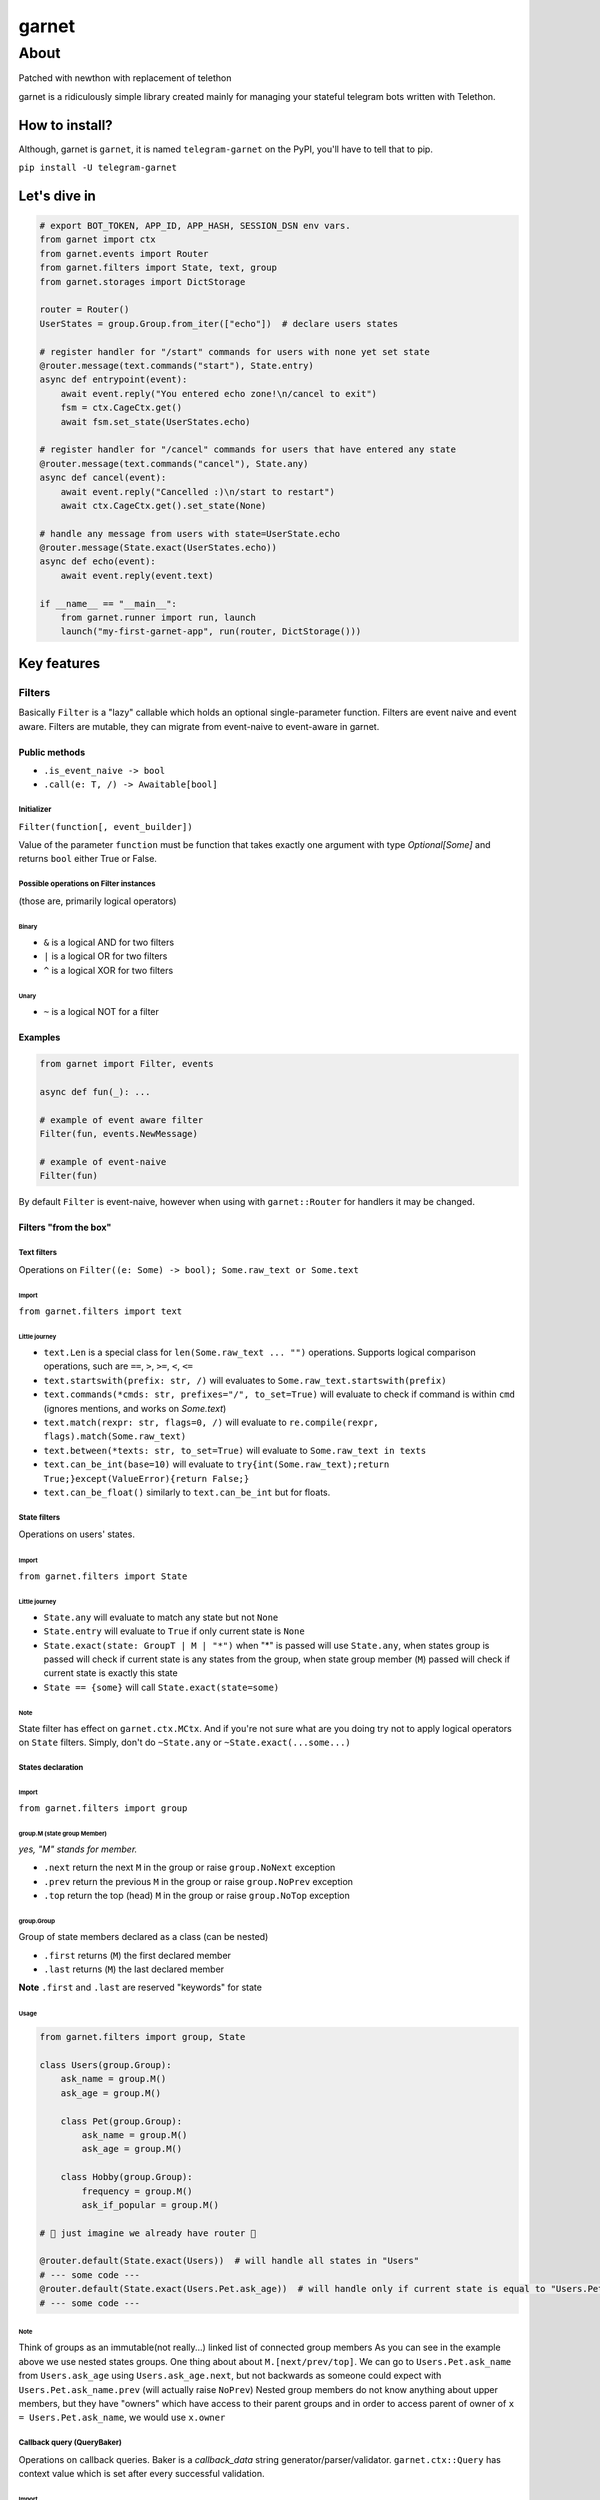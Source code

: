 
garnet
######

About
*****

Patched with newthon with replacement of telethon

garnet is a ridiculously simple library created mainly for managing your stateful telegram bots written with Telethon.

.. invisible-content
.. _aiogram: https://github.com/aiogram/aiogram



***************
How to install?
***************

Although, garnet is ``garnet``, it is named ``telegram-garnet`` on the PyPI, you'll have to tell that to pip.

``pip install -U telegram-garnet``


*************
Let's dive in
*************

.. code:: python

    # export BOT_TOKEN, APP_ID, APP_HASH, SESSION_DSN env vars.
    from garnet import ctx
    from garnet.events import Router
    from garnet.filters import State, text, group
    from garnet.storages import DictStorage

    router = Router()
    UserStates = group.Group.from_iter(["echo"])  # declare users states

    # register handler for "/start" commands for users with none yet set state
    @router.message(text.commands("start"), State.entry)
    async def entrypoint(event):
        await event.reply("You entered echo zone!\n/cancel to exit")
        fsm = ctx.CageCtx.get()
        await fsm.set_state(UserStates.echo)

    # register handler for "/cancel" commands for users that have entered any state
    @router.message(text.commands("cancel"), State.any)
    async def cancel(event):
        await event.reply("Cancelled :)\n/start to restart")
        await ctx.CageCtx.get().set_state(None)

    # handle any message from users with state=UserState.echo
    @router.message(State.exact(UserStates.echo))
    async def echo(event):
        await event.reply(event.text)

    if __name__ == "__main__":
        from garnet.runner import run, launch
        launch("my-first-garnet-app", run(router, DictStorage()))

************
Key features
************

Filters
=======

Basically ``Filter`` is a "lazy" callable which holds an optional single-parameter function.
Filters are event naive and event aware. Filters are mutable, they can migrate from event-naive to event-aware in garnet.

Public methods
--------------

- ``.is_event_naive -> bool``
- ``.call(e: T, /) -> Awaitable[bool]``

Initializer
^^^^^^^^^^^

``Filter(function[, event_builder])``

Value of the parameter ``function`` must be function that takes exactly one argument with type `Optional[Some]` and
returns ``bool`` either True or False.

Possible operations on Filter instances
^^^^^^^^^^^^^^^^^^^^^^^^^^^^^^^^^^^^^^^

(those are, primarily logical operators)

Binary
""""""

- ``&`` is a logical AND for two filters
- ``|`` is a logical OR for two filters
- ``^`` is a logical XOR for two filters

Unary
"""""

- ``~`` is a logical NOT for a filter

Examples
---------

.. code:: python3

    from garnet import Filter, events

    async def fun(_): ...

    # example of event aware filter
    Filter(fun, events.NewMessage)

    # example of event-naive
    Filter(fun)

By default ``Filter`` is event-naive, however when using with ``garnet::Router`` for handlers it may be changed.

Filters "from the box"
----------------------

Text filters
^^^^^^^^^^^^

Operations on ``Filter((e: Some) -> bool); Some.raw_text or Some.text``

Import
""""""

``from garnet.filters import text``

Little journey
""""""""""""""

- ``text.Len`` is a special class for ``len(Some.raw_text ... "")`` operations. Supports logical comparison operations, such are ``==``, ``>``, ``>=``, ``<``, ``<=``

- ``text.startswith(prefix: str, /)`` will evaluates to ``Some.raw_text.startswith(prefix)``

- ``text.commands(*cmds: str, prefixes="/", to_set=True)`` will evaluate to check if command is within ``cmd`` (ignores mentions, and works on `Some.text`)

- ``text.match(rexpr: str, flags=0, /)`` will evaluate to ``re.compile(rexpr, flags).match(Some.raw_text)``

- ``text.between(*texts: str, to_set=True)`` will evaluate to ``Some.raw_text in texts``

- ``text.can_be_int(base=10)`` will evaluate to ``try{int(Some.raw_text);return True;}except(ValueError){return False;}``

- ``text.can_be_float()`` similarly to ``text.can_be_int`` but for floats.


State filters
^^^^^^^^^^^^^

Operations on users' states.

Import
""""""

``from garnet.filters import State``

Little journey
""""""""""""""

- ``State.any`` will evaluate to match any state but not ``None``
- ``State.entry`` will evaluate to ``True`` if only current state is ``None``
- ``State.exact(state: GroupT | M | "*")`` when "*" is passed will use ``State.any``, when states group is passed will check if current state is any states from the group, when state group member (``M``) passed will check if current state is exactly this state
- ``State == {some}`` will call ``State.exact(state=some)``

Note
""""

State filter has effect on ``garnet.ctx.MCtx``.
And if you're not sure what are you doing try not to apply logical operators on ``State`` filters.
Simply, don't do ``~State.any`` or ``~State.exact(...some...)``


States declaration
^^^^^^^^^^^^^^^^^^

Import
""""""

``from garnet.filters import group``

group.M (state group Member)
""""""""""""""""""""""""""""

*yes, "M" stands for member.*

- ``.next`` return the next ``M`` in the group or raise ``group.NoNext`` exception
- ``.prev`` return the previous ``M`` in the group or raise ``group.NoPrev`` exception
- ``.top`` return the top (head) ``M`` in the group or raise ``group.NoTop`` exception

group.Group
"""""""""""

Group of state members declared as a class (can be nested)

- ``.first`` returns (``M``) the first declared member
- ``.last`` returns (``M``) the last declared member

**Note**
``.first`` and ``.last`` are reserved "keywords" for state

Usage
"""""

.. code:: python

    from garnet.filters import group, State

    class Users(group.Group):
        ask_name = group.M()
        ask_age = group.M()

        class Pet(group.Group):
            ask_name = group.M()
            ask_age = group.M()

        class Hobby(group.Group):
            frequency = group.M()
            ask_if_popular = group.M()

    # 💫 just imagine we already have router 💫

    @router.default(State.exact(Users))  # will handle all states in "Users"
    # --- some code ---
    @router.default(State.exact(Users.Pet.ask_age))  # will handle only if current state is equal to "Users.Pet.ask_age"
    # --- some code ---


Note
""""

Think of groups as an immutable(not really...) linked list of connected group members
As you can see in the example above we use nested states groups.
One thing about about ``M.[next/prev/top]``.
We can go to ``Users.Pet.ask_name`` from ``Users.ask_age`` using ``Users.ask_age.next``,
but not backwards as someone could expect with ``Users.Pet.ask_name.prev`` (will actually raise ``NoPrev``)
Nested group members do not know anything about upper members, but they have "owners" which have access to their parent groups and
in order to access parent of owner of ``x = Users.Pet.ask_name``, we would use ``x.owner``

Callback query (QueryBaker)
^^^^^^^^^^^^^^^^^^^^^^^^^^^

Operations on callback queries. Baker is a `callback_data` string generator/parser/validator. ``garnet.ctx::Query`` has
context value which is set after every successful validation.

Import
""""""

``from garnet.filters import QueryBaker``

Little journey
""""""""""""""

- ``(prefix:str, /, *args:str, [ignore:Iterable[QItem]=(),][sep:str="\n",][maxlen:int=64])`` initializer function, if you want to have custom types in QueryDict
- ``.filter(extend_ignore:Iterable[str]=(), /, **config)`` will make sure user given callback data is valid by given config.
- ``.get_checked(**non_ignored:Any)`` will return a string based on passed passed args

Usage
"""""

.. code:: python

    from garnet.filters import QueryBaker

    qb = QueryBaker(
        "v",  # set v string as identity(prefix) for our baker
        ("id", uuid.UUID),  # make uuid.UUID a factory for id arg
        "act",
        ignore=("id",),  # mark id arg as `optional`
        sep=":",  # set a separator for arg values, better not change
        maxlen=64,  # get_checked will check the length of generated callback and tell you if it's more than maxlen
    )
    # create v:{id}:{act} pattern

    qb.filter(act="apply")
    # will be a filter to match queries like "v:(.*):apply"

    qb.get_checked(id="51b3f442-a9f6-4dcc-918e-1f08b1189386", act="clear")
    # will produce a "safe" string pattern v:51b3f442-a9f6-4dcc-918e-1f08b1189386:clear

    # Where you may want to use .get_checked
    Button.inline(..., data=qb.get_checked(id=<...>, act="mpa"))

Note
""""

Don't use separator string inside your arg values.

To reuse validated data from filter, use `Query (validated dict)`_

Routers
=======

Router (routing table) is a collection of handlers.

Public methods
--------------

Those consist mainly from decorators.

Initializer
^^^^^^^^^^^

``Router(default_event=None, *filters)``

- ``default_event`` default event builder for router
- ``*filters`` router filters, in order to get into handlers, event should pass these filters.

Decorators
^^^^^^^^^^

Depending on ``event_builder`` of a decorator, filters inherit that event builder mutating themselves.

- ``.default(*filters)`` event builder is default Router(**this**, ...), should not be None, must implement ``telethon.common::EventBuilder``

- ``.message(*filters)`` shortcut decorator for event builder ``garnet.events::NewMessage``

- ``.callback_query(*filters)`` shortcut decorator for event builder ``garnet.events::CallbackQuery``

- ``.chat_action(*filters)`` shortcut decorator for event builder ``garnet.events::ChatAction``

- ``.message_edited(*filters)`` shortcut decorator for event builder ``garnet.events::MessageEdited``

- ``.on(event_builder, /, *filters)`` pass any event builder (preferably from ``garnet.events::*``)

- ``.use()`` use this decorator for intermediates that are called after filters

etc.
^^^^

- ``.add_use(intermediate, /)`` register an intermediate which will be called after filters for handlers
- ``.register(handler, filters, event_builder)`` register handler with binding filters and event_builder to it.
- ``.include(router, /)`` "include" passed router in the callee as its child router


Examples
--------

Simple cases
^^^^^^^^^^^^

.. code:: python

    from garnet import Router, events, Filter

    router = Router(events.NewMessage, Filter(lambda _: True), Filter(lambda _: True))

    @router.default(Filter(lambda _: True))
    async def handler(_): pass

Nested routers and a little intermediate
^^^^^^^^^^^^^^^^^^^^^^^^^^^^^^^^^^^^^^^^

.. code:: python

    from my_project.routers import public_router, admin_router
    from my_project.logging import put_event

    from garnet import Router, events

    common_router = Router().include(public_router).include(admin_router)

    @common_router.use()
    async def intermediate(handler, event):
        await put_event(event, nowait=True)
        await handler(event)


Context variables
=================

Users states
------------

``from garnet.ctx import StateCtx, MCtx``

``MCtx`` is context variable that points to the current states group member (use it carefully)
it's set in ``State`` filters


``StateCtx`` points to ``garnet.event::UserCage``


User and chat IDs
-----------------

``from garnet.ctx import UserIDCtx, ChatIDCtx``

Those will be set after router filters and before handler filters and handlers calls.

Handler
-------

``from garnet.ctx import HandlerCtx``

``HandlerCtx`` points to currently executing handler.

Query (validated dict)
----------------------

Data that is stored in Dict[str(arg name), T(arg type from arg-factory(arg-str)->T)]

``from garnet.ctx import Query``


Note
----

Usual contextual variables, with ``.get()``, ``.set()``, ``.reset()`` methods. You'll always end up using ``.get()``.
Work with those only in handlers or handler filters.

Also every event builder in ``garnet.events`` is "contextfull", but for ``get``, ``set``, ``reset`` you shall add ``_current``
postfix.

Try to use context variables everywhere not depending on other mechanisms, because they work as you want.

******************
🦾 Hacking garnet
******************

Garnet consists of two interfaces `_garnet` and `garnet`, `garnet` is a "public" interface that should have somewhat stable interfaces
and `_garnet` which is `internal` and considered as `non-public`

Install and get started
=======================

::

    git clone git@github.com:ukinti/garnet.git garnet
    poetry install --dev
    poetry shell


Applying code-style
===================

::

    # simply
    make lint


*********************
💬 Contacts/Community
*********************

Join our small `group <https://t.me/tg_garnet>`_
